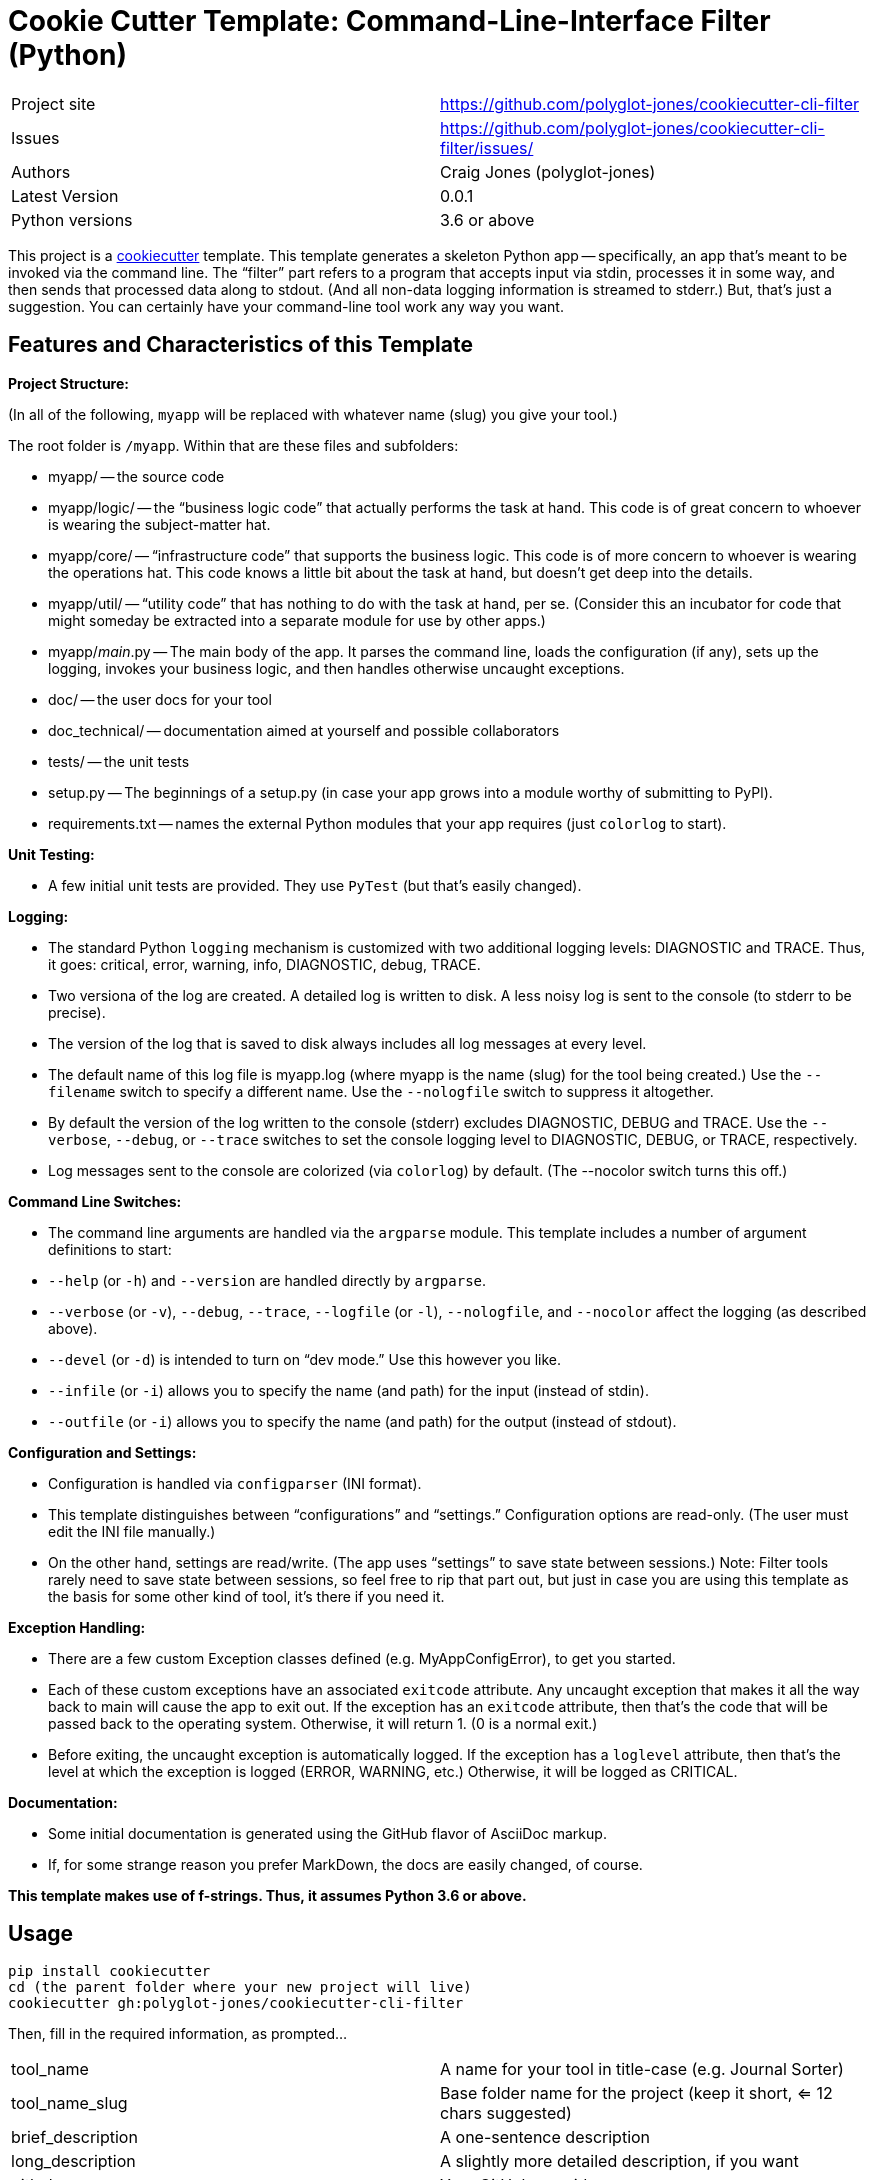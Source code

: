 = Cookie Cutter Template: Command-Line-Interface Filter (Python)

[width=100%,cols=2,5]
|===
|Project site    | https://github.com/polyglot-jones/cookiecutter-cli-filter
|Issues          | https://github.com/polyglot-jones/cookiecutter-cli-filter/issues/
|Authors         | Craig Jones (polyglot-jones)
|Latest Version  | 0.0.1
|Python versions | 3.6 or above
|===

This project is a link:https://github.com/cookiecutter/cookiecutter[cookiecutter] template. 
This template generates a skeleton Python app -- specifically, an app that's meant to be invoked via the command line.
The "`filter`" part refers to a program that accepts input via stdin, processes it in some way, and then sends that processed data along to stdout. (And all non-data logging information is streamed to stderr.)
But, that's just a suggestion. 
You can certainly have your command-line tool work any way you want.

== Features and Characteristics of this Template

*Project Structure:*

(In all of the following, `myapp` will be replaced with whatever name (slug) you give your tool.)

The root folder is `/myapp`. Within that are these files and subfolders:

* myapp/ -- the source code
* myapp/logic/ -- the "`business logic code`" that actually performs the task at hand. This code is of great concern to whoever is wearing the subject-matter hat.
* myapp/core/ -- "`infrastructure code`" that supports the business logic. This code is of more concern to whoever is wearing the operations hat. This code knows a little bit about the task at hand, but doesn't get deep into the details.
* myapp/util/ -- "`utility code`" that has nothing to do with the task at hand, per se. (Consider this an incubator for code that might someday be extracted into a separate module for use by other apps.)
* myapp/__main__.py -- The main body of the app. It parses the command line, loads the configuration (if any), sets up the logging, invokes your business logic, and then handles otherwise uncaught exceptions.
* doc/ -- the user docs for your tool
* doc_technical/ -- documentation aimed at yourself and possible collaborators
* tests/ -- the unit tests
* setup.py -- The beginnings of a setup.py (in case your app grows into a module worthy of submitting to PyPl).
* requirements.txt -- names the external Python modules that your app requires (just `colorlog` to start).


*Unit Testing:* 

* A few initial unit tests are provided. They use `PyTest` (but that's easily changed).

*Logging:* 

* The standard Python `logging` mechanism is customized with two additional logging levels: DIAGNOSTIC and TRACE.
Thus, it goes: critical, error, warning, info, DIAGNOSTIC, debug, TRACE. 
* Two versiona of the log are created. A detailed log is written to disk. A less noisy log is sent to the console (to stderr to be precise).
* The version of the log that is saved to disk always includes all log messages at every level.
* The default name of this log file is myapp.log (where myapp is the name (slug) for the tool being created.) Use the `--filename` switch to specify a different name. Use the `--nologfile` switch to suppress it altogether.
* By default the version of the log written to the console (stderr) excludes DIAGNOSTIC, DEBUG and TRACE. Use the `--verbose`, `--debug`, or `--trace` switches to set the console logging level to DIAGNOSTIC, DEBUG, or TRACE, respectively.
* Log messages sent to the console are colorized (via `colorlog`) by default. (The --nocolor switch turns this off.)

*Command Line Switches:* 

* The command line arguments are handled via the `argparse` module. This template includes a number of argument definitions to start:
* `--help` (or `-h`) and `--version` are handled directly by `argparse`.
* `--verbose` (or `-v`), `--debug`, `--trace`, `--logfile` (or `-l`), `--nologfile`, and `--nocolor` affect the logging (as described above).
* `--devel` (or `-d`) is intended to turn on "`dev mode.`" Use this however you like.
* `--infile` (or `-i`) allows you to specify the name (and path) for the input (instead of stdin).
* `--outfile` (or `-i`) allows you to specify the name (and path) for the output (instead of stdout).

*Configuration and Settings:*

* Configuration is handled via `configparser` (INI format).
* This template distinguishes between "`configurations`" and "`settings.`" Configuration options are read-only. (The user must edit the INI file manually.) 
* On the other hand, settings are read/write. (The app uses "`settings`" to save state between sessions.) Note: Filter tools rarely need to save state between sessions, so feel free to rip that part out, but just in case you are using this template as the basis for some other kind of tool, it's there if you need it.

*Exception Handling:*

* There are a few custom Exception classes defined (e.g. MyAppConfigError), to get you started.
* Each of these custom exceptions have an associated `exitcode` attribute. Any uncaught exception that makes it all the way back to main will cause the app to exit out. If the exception has an `exitcode` attribute, then that's the code that will be passed back to the operating system. Otherwise, it will return 1. (0 is a normal exit.)
* Before exiting, the uncaught exception is automatically logged. If the exception has a `loglevel` attribute, then that's the level at which the exception is logged (ERROR, WARNING, etc.) Otherwise, it will be logged as CRITICAL.

*Documentation:*

* Some initial documentation is generated using the GitHub flavor of AsciiDoc markup. 
* If, for some strange reason you prefer MarkDown, the docs are easily changed, of course.

*This template makes use of f-strings. Thus, it assumes Python 3.6 or above.*


== Usage

[source,bash]
----
pip install cookiecutter
cd (the parent folder where your new project will live)
cookiecutter gh:polyglot-jones/cookiecutter-cli-filter
----
Then, fill in the required information, as prompted...

[width=100%]
|===
| tool_name            | A name for your tool in title-case (e.g. Journal Sorter)
| tool_name_slug       | Base folder name for the project (keep it short, <= 12 chars suggested)
| brief_description    | A one-sentence description
| long_description     | A slightly more detailed description, if you want
| github_user          | Your GitHub user id
| github_repo          | What you'll name the repository for this project if/when you upload it to GitHub
| author               | Your full name (Title Case with spaces suggested)
| author_mail          | Your contact e-mail
| project_site         | The full URL to (what could be) the repository
| project_version      | 0.0.1
| tool_name_camel_case | For when the project name is needed as part of a CamelCase identifier (e.g. MyAppConfigError).
| year                 | For the copyright statement.
|===

Next time, you can leave out the gh:... qualifier and run the cookiecutter from your local cache:

[source,bash]
----
cookiecutter cookiecutter-cli-filter
----
Again, fill in the required information, as prompted, or...

For a do-over using the same information you entered last time:

[source,bash]
----
cookiecutter --replay cookiecutter-cli-filter
----

Note: Those answers are kept in a json file in ~/.cookiecutter_replay. Feel free to edit it first.

